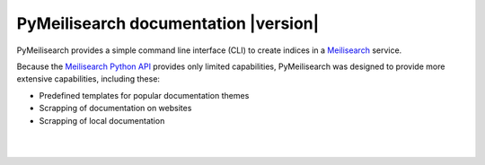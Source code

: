 PyMeilisearch documentation |version|
#####################################

PyMeilisearch provides a simple command line interface (CLI) to create
indices in a `Meilisearch <https://www.meilisearch.com/>`_ service.

Because the `Meilisearch Python API <https://github.com/meilisearch/meilisearch-python>`_
provides only limited capabilities, PyMeilisearch was designed to provide more
extensive capabilities, including these:

- Predefined templates for popular documentation themes
- Scrapping of documentation on websites
- Scrapping of local documentation


.. raw:: html
    :file: _static/search.html

|
|

.. grid:: 2

    .. grid-item-card:: Getting started :fa:`person-running`
        :link: getting-started/index
        :link-type: doc

        Learn how to install PyMeilisearch and build your own Docker image for
        testing PyMeilisearch locally.

    .. grid-item-card:: User guide :fa:`book-open-reader`
        :link: user-guide/index
        :link-type: doc

        Learn how to use the PyMeilisearch CLI and integrate PyMeilisearch
        in a website.

.. jinja:: main_toctree

    {% if build_api or build_examples %}
    .. grid:: 2

       {% if build_api %}
       .. grid-item-card:: API reference :fa:`book-bookmark`
           :link: autoapi/index
           :link-type: doc

           Learn about PyMeilisearch API endpoints, their capabilities, and
           how to interact with them programmatically.
        {% endif %}

       {% if build_examples %}
       .. grid-item-card:: Examples :fa:`laptop-code`
           :link: examples
           :link-type: doc

           Learn how to use PyMeilisearch to create your own indices with
           custom templates from either an online website or local HTML files.
        {% endif %}
    {% endif %}


.. jinja:: main_toctree

    .. toctree::
       :hidden:
       :maxdepth: 3

       getting-started/index
       user-guide/index
       {% if build_api %}
       autoapi/index
       {% endif %}
       {% if build_examples %}
       examples
       {% endif %}
       contributing.rst
